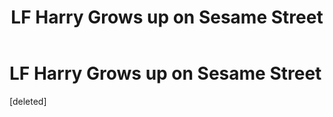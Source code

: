 #+TITLE: LF Harry Grows up on Sesame Street

* LF Harry Grows up on Sesame Street
:PROPERTIES:
:Score: 0
:DateUnix: 1531549021.0
:DateShort: 2018-Jul-14
:FlairText: Request
:END:
[deleted]

